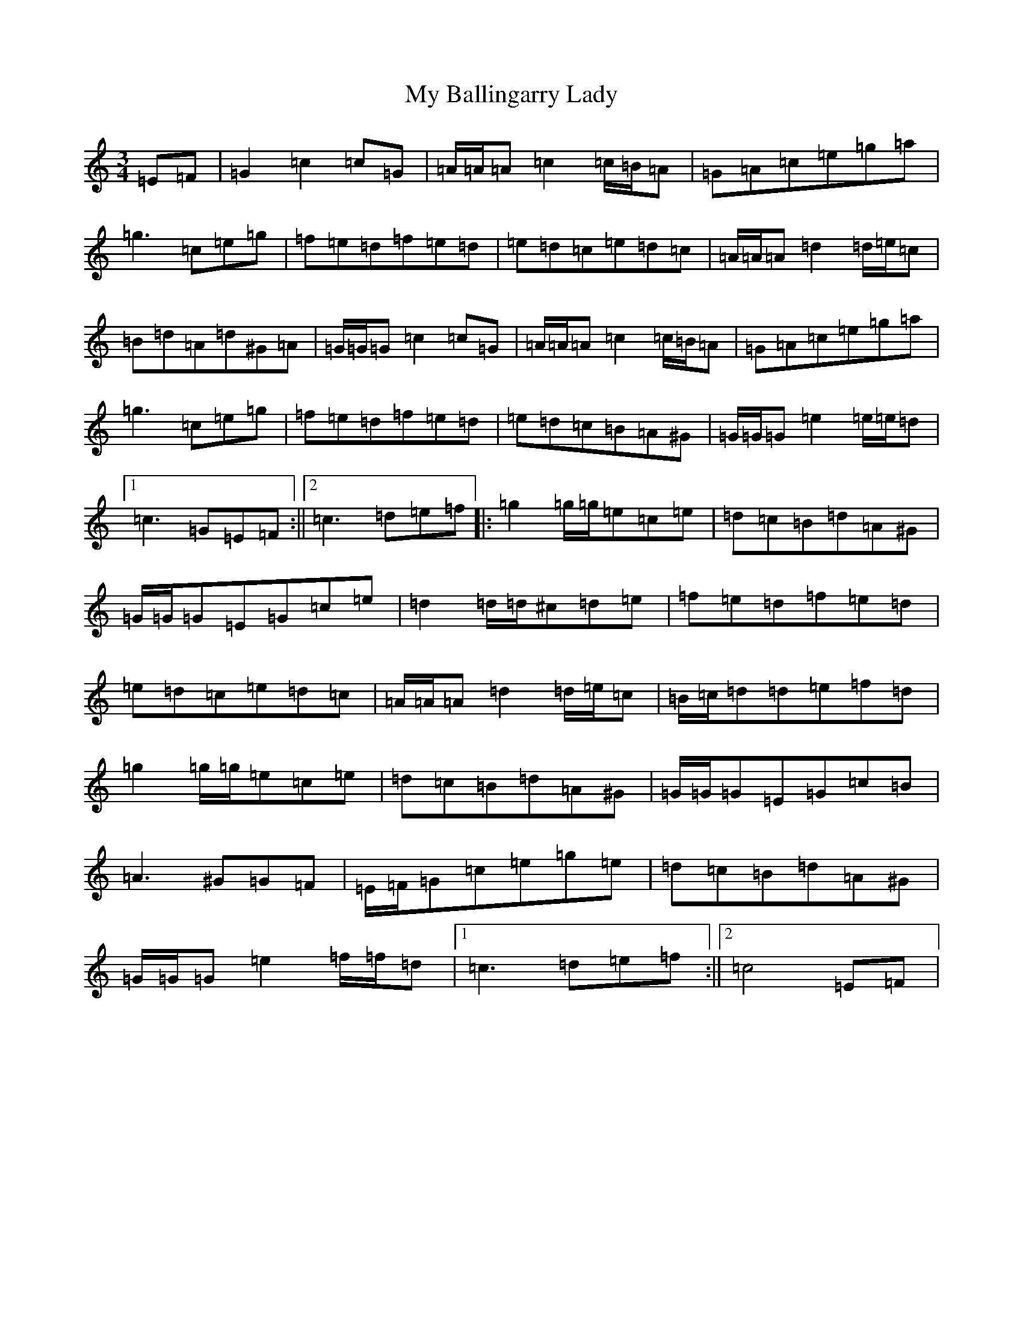 X: 15120
T: My Ballingarry Lady
S: https://thesession.org/tunes/5144#setting23897
Z: D Major
R: waltz
M:3/4
L:1/8
K: C Major
=E=F|=G2=c2=c=G|=A/2=A/2=A=c2=c/2=B/2=A|=G=A=c=e=g=a|=g3=c=e=g|=f=e=d=f=e=d|=e=d=c=e=d=c|=A/2=A/2=A=d2=d/2=e/2=c|=B=d=A=d^G=A|=G/2=G/2=G=c2=c=G|=A/2=A/2=A=c2=c/2=B/2=A|=G=A=c=e=g=a|=g3=c=e=g|=f=e=d=f=e=d|=e=d=c=B=A^G|=G/2=G/2=G=e2=e/2=e/2=d|1=c3=G=E=F:||2=c3=d=e=f|:=g2=g/2=g/2=e=c=e|=d=c=B=d=A^G|=G/2=G/2=G=E=G=c=e|=d2=d/2=d/2^c=d=e|=f=e=d=f=e=d|=e=d=c=e=d=c|=A/2=A/2=A=d2=d/2=e/2=c|=B/2=c/2=d=d=e=f=d|=g2=g/2=g/2=e=c=e|=d=c=B=d=A^G|=G/2=G/2=G=E=G=c=B|=A3^G=G=F|=E/2=F/2=G=c=e=g=e|=d=c=B=d=A^G|=G/2=G/2=G=e2=f/2=f/2=d|1=c3=d=e=f:||2=c4=E=F|